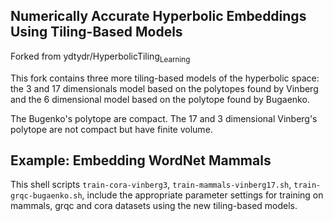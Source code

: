** Numerically Accurate Hyperbolic Embeddings Using Tiling-Based Models

Forked from ydtydr/HyperbolicTiling_Learning

This fork contains three more tiling-based models of the hyperbolic space: 
the 3 and 17 dimensionals model based on the polytopes found by Vinberg and the 6 dimensional model based on the polytope found by Bugaenko. 

The Bugenko's polytope are compact.
The 17 and 3 dimensional Vinberg's polytope are not compact but have finite volume.


** Example: Embedding WordNet Mammals

This shell scripts =train-cora-vinberg3=, =train-mammals-vinberg17.sh=, =train-grqc-bugaenko.sh=, include the appropriate parameter settings for training on mammals, grqc and cora datasets using the new tiling-based models. 
